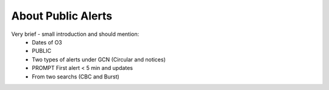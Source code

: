 About Public Alerts
===================

Very brief - small introduction and should mention:
  * Dates of O3
  * PUBLIC
  * Two types of alerts under GCN (Circular and notices)
  * PROMPT First alert < 5 min and updates
  * From two searchs (CBC and Burst)

